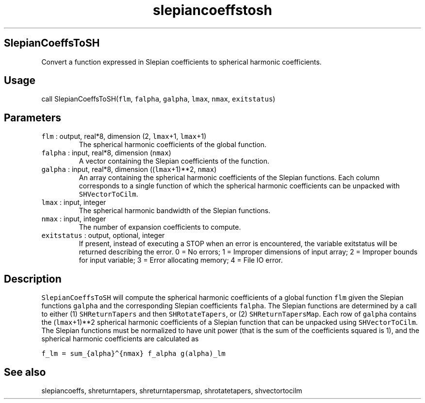 .\" Automatically generated by Pandoc 2.5
.\"
.TH "slepiancoeffstosh" "1" "2018\-12\-07" "Fortran 95" "SHTOOLS 4.4"
.hy
.SH SlepianCoeffsToSH
.PP
Convert a function expressed in Slepian coefficients to spherical
harmonic coefficients.
.SH Usage
.PP
call SlepianCoeffsToSH(\f[C]flm\f[R], \f[C]falpha\f[R],
\f[C]galpha\f[R], \f[C]lmax\f[R], \f[C]nmax\f[R], \f[C]exitstatus\f[R])
.SH Parameters
.TP
.B \f[C]flm\f[R] : output, real*8, dimension (2, \f[C]lmax\f[R]+1, \f[C]lmax\f[R]+1)
The spherical harmonic coefficients of the global function.
.TP
.B \f[C]falpha\f[R] : input, real*8, dimension (\f[C]nmax\f[R])
A vector containing the Slepian coefficients of the function.
.TP
.B \f[C]galpha\f[R] : input, real*8, dimension ((\f[C]lmax\f[R]+1)**2, \f[C]nmax\f[R])
An array containing the spherical harmonic coefficients of the Slepian
functions.
Each column corresponds to a single function of which the spherical
harmonic coefficients can be unpacked with \f[C]SHVectorToCilm\f[R].
.TP
.B \f[C]lmax\f[R] : input, integer
The spherical harmonic bandwidth of the Slepian functions.
.TP
.B \f[C]nmax\f[R] : input, integer
The number of expansion coefficients to compute.
.TP
.B \f[C]exitstatus\f[R] : output, optional, integer
If present, instead of executing a STOP when an error is encountered,
the variable exitstatus will be returned describing the error.
0 = No errors; 1 = Improper dimensions of input array; 2 = Improper
bounds for input variable; 3 = Error allocating memory; 4 = File IO
error.
.SH Description
.PP
\f[C]SlepianCoeffsToSH\f[R] will compute the spherical harmonic
coefficients of a global function \f[C]flm\f[R] given the Slepian
functions \f[C]galpha\f[R] and the corresponding Slepian coefficients
\f[C]falpha\f[R].
The Slepian functions are determined by a call to either (1)
\f[C]SHReturnTapers\f[R] and then \f[C]SHRotateTapers\f[R], or (2)
\f[C]SHReturnTapersMap\f[R].
Each row of \f[C]galpha\f[R] contains the (\f[C]lmax\f[R]+1)**2
spherical harmonic coefficients of a Slepian function that can be
unpacked using \f[C]SHVectorToCilm\f[R].
The Slepian functions must be normalized to have unit power (that is the
sum of the coefficients squared is 1), and the spherical harmonic
coefficients are calculated as
.PP
\f[C]f_lm = sum_{alpha}\[ha]{nmax} f_alpha g(alpha)_lm\f[R]
.SH See also
.PP
slepiancoeffs, shreturntapers, shreturntapersmap, shrotatetapers,
shvectortocilm
